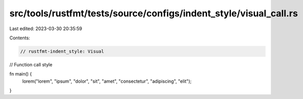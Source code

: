 src/tools/rustfmt/tests/source/configs/indent_style/visual_call.rs
==================================================================

Last edited: 2023-03-30 20:35:59

Contents:

.. code-block:: rs

    // rustfmt-indent_style: Visual
// Function call style

fn main() {
    lorem("lorem", "ipsum", "dolor", "sit", "amet", "consectetur", "adipiscing", "elit");
}


